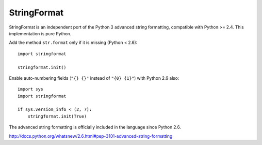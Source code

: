 StringFormat
============

StringFormat is an independent port of the Python 3 advanced string
formatting, compatible with Python >= 2.4.
This implementation is pure Python.

Add the method ``str.format`` only if it is missing (Python < 2.6)::

    import stringformat

    stringformat.init()


Enable auto-numbering fields (``"{} {}"`` instead of ``"{0} {1}"``)
with Python 2.6 also::

    import sys
    import stringformat

    if sys.version_info < (2, 7):
        stringformat.init(True)


The advanced string formatting is officially included in the language
since Python 2.6.

http://docs.python.org/whatsnew/2.6.html#pep-3101-advanced-string-formatting

